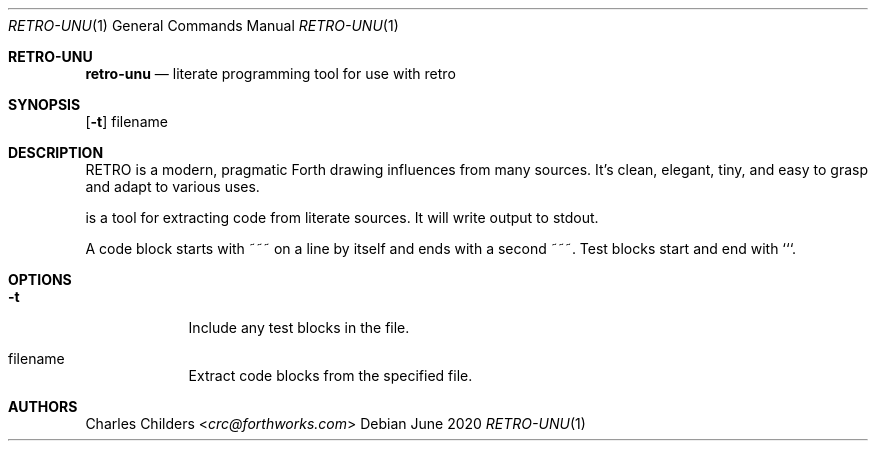 .Dd June 2020
.Dt RETRO-UNU 1
.Os
.Sh RETRO-UNU
.Nm retro-unu
.Nd "literate programming tool for use with retro"
.Sh SYNOPSIS
.Nm
.Op Fl t
filename
.Sh DESCRIPTION
RETRO is a modern, pragmatic Forth drawing influences from many
sources. It's clean, elegant, tiny, and easy to grasp and adapt
to various uses.

.Nm
is a tool for extracting code from literate sources. It will
write output to stdout.

A code block starts with ~~~ on a line by itself and ends with
a second ~~~. Test blocks start and end with ```.
.Sh OPTIONS
.Bl -tag -width -indent
.It Fl t
Include any test blocks in the file.
.It filename
Extract code blocks from the specified file.
.El
.Sh AUTHORS
.An Charles Childers Aq Mt crc@forthworks.com

